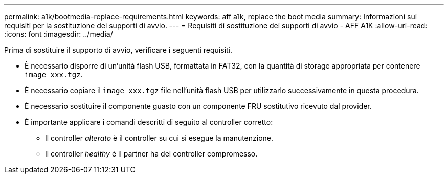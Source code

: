 ---
permalink: a1k/bootmedia-replace-requirements.html 
keywords: aff a1k, replace the boot media 
summary: Informazioni sui requisiti per la sostituzione dei supporti di avvio. 
---
= Requisiti di sostituzione dei supporti di avvio - AFF A1K
:allow-uri-read: 
:icons: font
:imagesdir: ../media/


[role="lead"]
Prima di sostituire il supporto di avvio, verificare i seguenti requisiti.

* È necessario disporre di un'unità flash USB, formattata in FAT32, con la quantità di storage appropriata per contenere `image_xxx.tgz`.
* È necessario copiare il `image_xxx.tgz` file nell'unità flash USB per utilizzarlo successivamente in questa procedura.
* È necessario sostituire il componente guasto con un componente FRU sostitutivo ricevuto dal provider.
* È importante applicare i comandi descritti di seguito al controller corretto:
+
** Il controller _alterato_ è il controller su cui si esegue la manutenzione.
** Il controller _healthy_ è il partner ha del controller compromesso.



